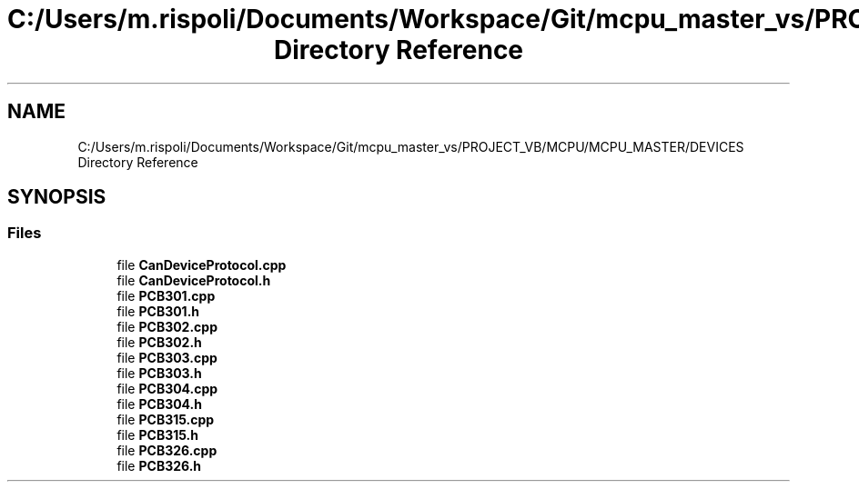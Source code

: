 .TH "C:/Users/m.rispoli/Documents/Workspace/Git/mcpu_master_vs/PROJECT_VB/MCPU/MCPU_MASTER/DEVICES Directory Reference" 3 "Thu Nov 16 2023" "MCPU_MASTER Software Description" \" -*- nroff -*-
.ad l
.nh
.SH NAME
C:/Users/m.rispoli/Documents/Workspace/Git/mcpu_master_vs/PROJECT_VB/MCPU/MCPU_MASTER/DEVICES Directory Reference
.SH SYNOPSIS
.br
.PP
.SS "Files"

.in +1c
.ti -1c
.RI "file \fBCanDeviceProtocol\&.cpp\fP"
.br
.ti -1c
.RI "file \fBCanDeviceProtocol\&.h\fP"
.br
.ti -1c
.RI "file \fBPCB301\&.cpp\fP"
.br
.ti -1c
.RI "file \fBPCB301\&.h\fP"
.br
.ti -1c
.RI "file \fBPCB302\&.cpp\fP"
.br
.ti -1c
.RI "file \fBPCB302\&.h\fP"
.br
.ti -1c
.RI "file \fBPCB303\&.cpp\fP"
.br
.ti -1c
.RI "file \fBPCB303\&.h\fP"
.br
.ti -1c
.RI "file \fBPCB304\&.cpp\fP"
.br
.ti -1c
.RI "file \fBPCB304\&.h\fP"
.br
.ti -1c
.RI "file \fBPCB315\&.cpp\fP"
.br
.ti -1c
.RI "file \fBPCB315\&.h\fP"
.br
.ti -1c
.RI "file \fBPCB326\&.cpp\fP"
.br
.ti -1c
.RI "file \fBPCB326\&.h\fP"
.br
.in -1c

